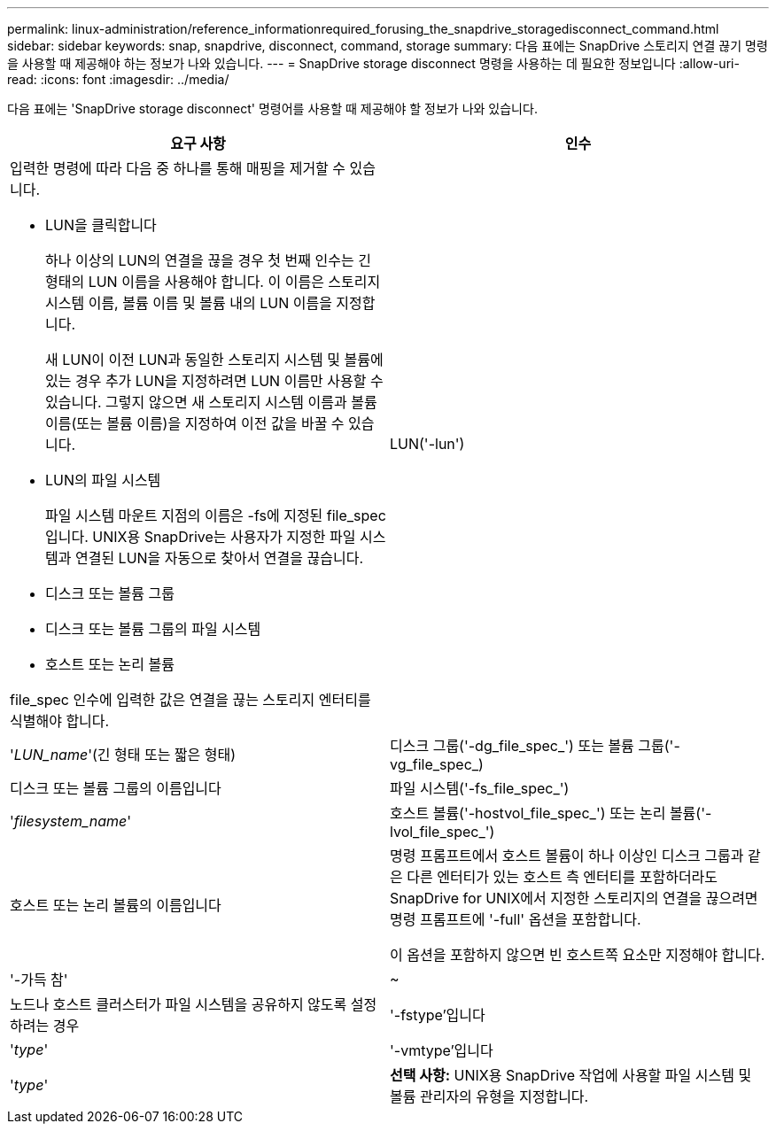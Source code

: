 ---
permalink: linux-administration/reference_informationrequired_forusing_the_snapdrive_storagedisconnect_command.html 
sidebar: sidebar 
keywords: snap, snapdrive, disconnect, command, storage 
summary: 다음 표에는 SnapDrive 스토리지 연결 끊기 명령을 사용할 때 제공해야 하는 정보가 나와 있습니다. 
---
= SnapDrive storage disconnect 명령을 사용하는 데 필요한 정보입니다
:allow-uri-read: 
:icons: font
:imagesdir: ../media/


[role="lead"]
다음 표에는 'SnapDrive storage disconnect' 명령어를 사용할 때 제공해야 할 정보가 나와 있습니다.

|===
| 요구 사항 | 인수 


 a| 
입력한 명령에 따라 다음 중 하나를 통해 매핑을 제거할 수 있습니다.

* LUN을 클릭합니다
+
하나 이상의 LUN의 연결을 끊을 경우 첫 번째 인수는 긴 형태의 LUN 이름을 사용해야 합니다. 이 이름은 스토리지 시스템 이름, 볼륨 이름 및 볼륨 내의 LUN 이름을 지정합니다.

+
새 LUN이 이전 LUN과 동일한 스토리지 시스템 및 볼륨에 있는 경우 추가 LUN을 지정하려면 LUN 이름만 사용할 수 있습니다. 그렇지 않으면 새 스토리지 시스템 이름과 볼륨 이름(또는 볼륨 이름)을 지정하여 이전 값을 바꿀 수 있습니다.

* LUN의 파일 시스템
+
파일 시스템 마운트 지점의 이름은 -fs에 지정된 file_spec입니다. UNIX용 SnapDrive는 사용자가 지정한 파일 시스템과 연결된 LUN을 자동으로 찾아서 연결을 끊습니다.

* 디스크 또는 볼륨 그룹
* 디스크 또는 볼륨 그룹의 파일 시스템
* 호스트 또는 논리 볼륨


file_spec 인수에 입력한 값은 연결을 끊는 스토리지 엔터티를 식별해야 합니다.



 a| 
LUN('-lun')
 a| 
'_LUN_name_'(긴 형태 또는 짧은 형태)



 a| 
디스크 그룹('-dg_file_spec_') 또는 볼륨 그룹('-vg_file_spec_)
 a| 
디스크 또는 볼륨 그룹의 이름입니다



 a| 
파일 시스템('-fs_file_spec_')
 a| 
'_filesystem_name_'



 a| 
호스트 볼륨('-hostvol_file_spec_') 또는 논리 볼륨('-lvol_file_spec_')
 a| 
호스트 또는 논리 볼륨의 이름입니다



 a| 
명령 프롬프트에서 호스트 볼륨이 하나 이상인 디스크 그룹과 같은 다른 엔터티가 있는 호스트 측 엔터티를 포함하더라도 SnapDrive for UNIX에서 지정한 스토리지의 연결을 끊으려면 명령 프롬프트에 '-full' 옵션을 포함합니다.

이 옵션을 포함하지 않으면 빈 호스트쪽 요소만 지정해야 합니다.



 a| 
'-가득 참'
 a| 
~



 a| 
노드나 호스트 클러스터가 파일 시스템을 공유하지 않도록 설정하려는 경우



 a| 
'-fstype'입니다
 a| 
'_type_'



 a| 
'-vmtype'입니다
 a| 
'_type_'



 a| 
*선택 사항:* UNIX용 SnapDrive 작업에 사용할 파일 시스템 및 볼륨 관리자의 유형을 지정합니다.

|===